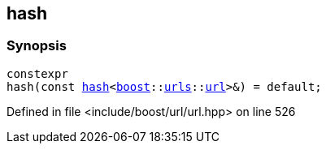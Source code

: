 :relfileprefix: ../../
[#009D2C096AA5155F45AFAD69354A6C0538780D0B]
== hash



=== Synopsis

[source,cpp,subs="verbatim,macros,-callouts"]
----
constexpr
hash(const xref:reference/std/hash-04.adoc[hash]<xref:reference/boost.adoc[boost]::xref:reference/boost/urls.adoc[urls]::xref:reference/boost/urls/url.adoc[url]>&) = default;
----

Defined in file <include/boost/url/url.hpp> on line 526

